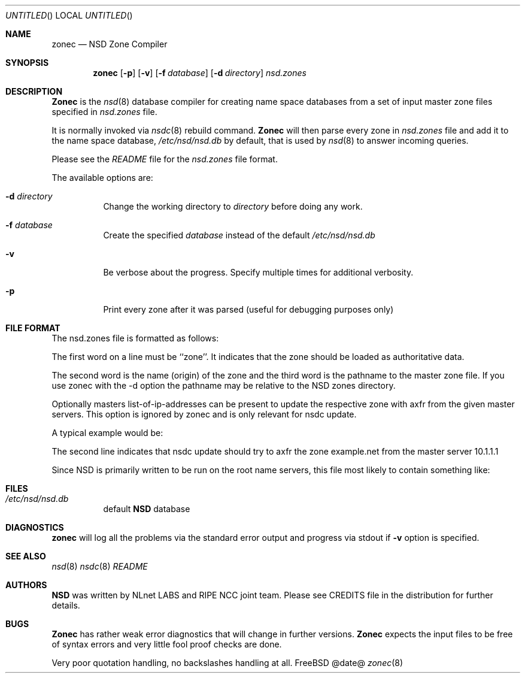 .\"
.\" $Id: zonec.8,v 1.14 2003/07/28 12:28:40 erik Exp $
.\"
.\" zonec.8 -- zonec manual
.\"
.\" Alexis Yushin, <alexis@nlnetlabs.nl>
.\"
.\" Copyright (c) 2001, 2002, 2003, NLnet Labs. All rights reserved.
.\"
.\" This software is an open source.
.\"
.\" Redistribution and use in source and binary forms, with or without
.\" modification, are permitted provided that the following conditions
.\" are met:
.\"
.\" Redistributions of source code must retain the above copyright notice,
.\" this list of conditions and the following disclaimer.
.\"
.\" Redistributions in binary form must reproduce the above copyright notice,
.\" this list of conditions and the following disclaimer in the documentation
.\" and/or other materials provided with the distribution.
.\"
.\" Neither the name of the NLNET LABS nor the names of its contributors may
.\" be used to endorse or promote products derived from this software without
.\" specific prior written permission.
.\"
.\" THIS SOFTWARE IS PROVIDED BY THE COPYRIGHT HOLDERS AND CONTRIBUTORS
.\" "AS IS" AND ANY EXPRESS OR IMPLIED WARRANTIES, INCLUDING, BUT NOT LIMITED
.\" TO, THE IMPLIED WARRANTIES OF MERCHANTABILITY AND FITNESS FOR A PARTICULAR
.\" PURPOSE ARE DISCLAIMED. IN NO EVENT SHALL THE REGENTS OR CONTRIBUTORS BE
.\" LIABLE FOR ANY DIRECT, INDIRECT, INCIDENTAL, SPECIAL, EXEMPLARY, OR
.\" CONSEQUENTIAL DAMAGES (INCLUDING, BUT NOT LIMITED TO, PROCUREMENT OF
.\" SUBSTITUTE GOODS OR SERVICES; LOSS OF USE, DATA, OR PROFITS; OR BUSINESS
.\" INTERRUPTION) HOWEVER CAUSED AND ON ANY THEORY OF LIABILITY, WHETHER IN
.\" CONTRACT, STRICT LIABILITY, OR TORT (INCLUDING NEGLIGENCE OR OTHERWISE)
.\" ARISING IN ANY WAY OUT OF THE USE OF THIS SOFTWARE, EVEN IF ADVISED OF THE
.\" POSSIBILITY OF SUCH DAMAGE.
.\"
.Dd @date@
.Os FreeBSD
.Dt zonec 8 
.Sh NAME
.Nm zonec
.Nd NSD Zone Compiler
.Sh SYNOPSIS
.Nm zonec
.Op Fl p
.Op Fl v
.Op Fl f Ar database
.Op Fl d Ar directory
.Ar nsd.zones
.Sh DESCRIPTION
.Ic Zonec
is the
.Xr nsd 8
database compiler for creating name space databases from a set of
input master zone files specified in
.Ar nsd.zones
file.
.Pp
It is normally invoked via
.Xr nsdc 8
rebuild command.
.Ic Zonec
will then parse every zone in
.Ar nsd.zones
file and add it to the name space database,
.Pa /etc/nsd/nsd.db
by default, that is used by
.Xr nsd 8
to answer incoming queries.
.Pp
Please see the
.Pa README
file for the
.Ar nsd.zones
file format.
.Pp
The available options are:
.Bl -tag -width indent
.It Fl d Ar directory
Change the working directory to
.Ar directory
before doing any work.
.It Fl f Ar database
Create the specified
.Ar database
instead of the default
.Pa /etc/nsd/nsd.db
.It Fl v
Be verbose about the progress.  Specify multiple times for additional
verbosity.
.It Fl p
Print every zone after it was parsed (useful for debugging purposes only)
.El
.Sh FILE FORMAT
The nsd.zones file is formatted as follows:
.TS
tab (@);
l l.
zone    <zonename>    <filename>    [master <IP>]
.TE

The first word on a line must be ``zone''. It indicates that the zone
should be loaded as authoritative data. 

The second word is the name (origin) of the zone and the third word is the
pathname to the master zone file. If you use zonec with the -d option
the pathname may be relative to the NSD zones directory.

Optionally masters list-of-ip-addresses can be present to update the
respective zone with axfr from the given master servers. This option
is ignored by zonec and is only relevant for nsdc update.

A typical example would be:
.TS
tab (@);
l l.
zone    example.com    primary/example.com    
zone    example.net    secondary/example.net    master 10.1.1.1
.TE

The second line indicates that nsdc update should try to axfr the zone
example.net from the master server 10.1.1.1

Since NSD is primarily written to be run on the root name servers,
this file most likely to contain something like:
.TS
tab (@);
l l.
zone    .               root.zone
.TE


.Sh FILES
.Bl -tag -width indent
.It Pa /etc/nsd/nsd.db
default
.Ic NSD
database
.El
.Sh DIAGNOSTICS
.Ic zonec
will log all the problems via the standard error output and
progress via stdout if
.Fl v
option is specified.
.Sh SEE ALSO
.Xr nsd 8
.Xr nsdc 8
.Pa README
.Sh AUTHORS
.Ic NSD
was written by NLnet LABS and RIPE NCC joint team. Please see CREDITS file
in the distribution for further details.
.Sh BUGS
.Ic Zonec
has rather weak error diagnostics that will change in further versions.
.Ic Zonec
expects the input files to be free of syntax errors and very little
fool proof checks are done.
.Pp
Very poor quotation handling, no backslashes handling at all.
